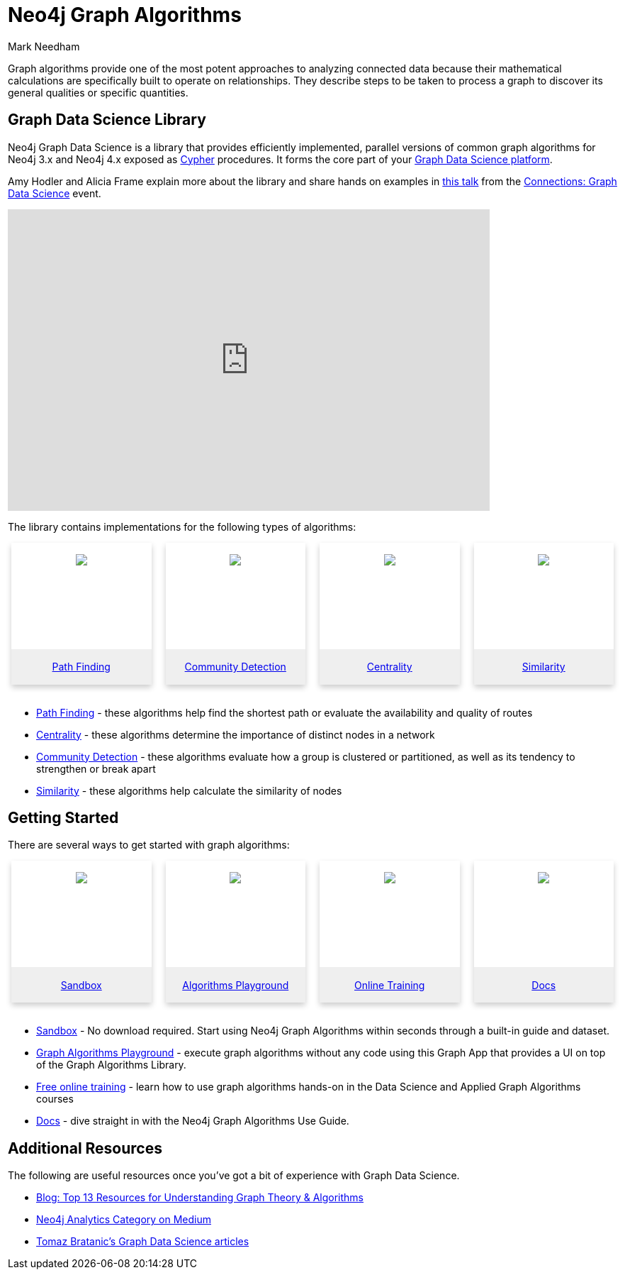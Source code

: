 = Neo4j Graph Algorithms
:level: Intermediate
:page-level: Intermediate
:author: Mark Needham
:category: graph-algorithms
:tags: graph-platform, graph-data-science, labs, book, resources, path-finding, centrality, community-detection, similarity, link-prediction

[#graph-algorithms]
Graph algorithms provide one of the most potent approaches to analyzing connected data because their mathematical calculations are specifically built to operate on relationships.
They describe steps to be taken to process a graph to discover its general qualities or specific quantities.

[#neo4j-algorithms-library]
== Graph Data Science Library

Neo4j Graph Data Science is a library that provides efficiently implemented, parallel versions of common graph algorithms for Neo4j 3.x and Neo4j 4.x exposed as link:/developer/cypher/[Cypher] procedures.
It forms the core part of your link:/developer/graph-data-science[Graph Data Science platform^].

Amy Hodler and Alicia Frame explain more about the library and share hands on examples in https://www.youtube.com/watch?v=ziG_oPnxB20[this talk^] from the link:/connections/graph-data-science/[Connections: Graph Data Science^] event.

++++
<div class="responsive-embed">
<iframe width="680" height="425" src="https://www.youtube.com/embed/ziG_oPnxB20" frameborder="0" allowfullscreen></iframe>
</div>
++++

The library contains implementations for the following types of algorithms:

[subs=attributes]
++++
<div class="row-card">
    <div class="column-card-4">
        <div class="card">
            <div class="card-inner">
                <a href="https://neo4j.com/docs/graph-data-science/current/algorithms/pathfinding/" target="_blank">
                    <img src="{img}Pathfinding-Algo-Icon.png" />
                </a>
            </div>

            <div class="card-below"><a href="https://neo4j.com/docs/graph-data-science/current/algorithms/pathfinding/"
                    target="_blank">Path Finding</a></div>
        </div>
    </div>
    <div class="column-card-4">
        <div class="card">
            <div class="card-inner">
                <a href="https://neo4j.com/docs/graph-data-science/current/algorithms/community/" target="_blank">
                    <img src="{img}Community-Algo-Icon.png" />
                </a>
            </div>
            <div class="card-below"><a href="https://neo4j.com/docs/graph-data-science/current/algorithms/community/"
                    target="_blank">Community Detection</a></div>
        </div>
    </div>
    <div class="column-card-4">
        <div class="card">
            <div class="card-inner">
                <a href="https://neo4j.com/docs/graph-data-science/current/algorithms/centrality/" target="_blank">
                    <img src="{img}Centrality-Algo-Icon.png" />
                </a>
            </div>

            <div class="card-below"><a href="https://neo4j.com/docs/graph-data-science/current/algorithms/centrality/"
                    target="_blank">Centrality</a></div>
        </div>
    </div>
    <div class="column-card-4">
        <div class="card">
            <div class="card-inner">
                <a href="https://neo4j.com/docs/graph-data-science/current/algorithms/similarity/" target="_blank">
                    <img src="{img}Similarity-Algo-Icon.png" />
                </a>
            </div>

            <div class="card-below">
                <a href="https://neo4j.com/docs/graph-data-science/current/algorithms/similarity/"
                    target="_blank">Similarity</a>
            </div>
        </div>
    </div>
</div>
<br />
++++

* link:/docs/graph-data-science/current/algorithms/pathfinding/[Path Finding^] - these algorithms help find the shortest path or evaluate the availability and quality of routes

* link:/docs/graph-data-science/current/algorithms/centrality/[Centrality^] - these algorithms determine the importance of distinct nodes in a network

* link:/docs/graph-data-science/current/algorithms/community/[Community Detection^] - these algorithms evaluate how a group is clustered or partitioned, as well as its tendency to strengthen or break apart

* link:/docs/graph-data-science/current/algorithms/similarity/[Similarity^] - these algorithms help calculate the similarity of nodes

[#start-graph-algorithms]
== Getting Started

There are several ways to get started with graph algorithms:

[subs=attributes]
++++
<div class="row-card">
    <div class="column-card-4">
        <div class="card">
            <div class="card-inner">
                <a href="https://sandbox.neo4j.com/?usecase=graph-data-science&ref=developer-gds" target="_blank">
                    <img src="{img}np_sandbox-toys_1207953_3A8BBC.png" />
                </a>
            </div>
            <div class="card-below">
                <a href="https://sandbox.neo4j.com/?usecase=graph-data-science&ref=developer-gds" target="_blank">Sandbox</a>
            </div>
        </div>
    </div>
    <div class="column-card-4">
        <div class="card">
            <div class="card-inner">
                <a href="https://medium.com/neo4j/introducing-neuler-the-graph-algorithms-playground-d81042cfcd56" target="_blank">
                    <img src="{img}np_swing_206_C595E4.png" />
                </a>
            </div>
            <div class="card-below">
                <a href="https://medium.com/neo4j/introducing-neuler-the-graph-algorithms-playground-d81042cfcd56" target="_blank">Algorithms Playground</a>
            </div>
        </div>
    </div>
    <div class="column-card-4">
        <div class="card">
            <div class="card-inner">
                <a href="https://neo4j.com/graphacademy/online-training/" target="_blank">
                    <img src="{img}online_training_ff9c34.png" />
                </a>
            </div>
            <div class="card-below">
                <a href="https://neo4j.com/graphacademy/online-training/" target="_blank">Online Training</a>
            </div>
        </div>
    </div>
    <div class="column-card-4">
        <div class="card">
            <div class="card-inner">
                <a href="https://neo4j.com/docs/graph-data-science/current/" target="_blank">
                    <img src="{img}np_documentation_365797_77AE53.png" />
                </a>
            </div>
            <div class="card-below">
                <a href="https://neo4j.com/docs/graph-data-science/current/" target="_blank">Docs</a>
            </div>
        </div>
    </div>
</div>
<br />
++++

* link:/sandbox/?ref=developer-graph-algo[Sandbox^] - No download required. Start using Neo4j Graph Algorithms within seconds through a built-in guide and dataset.

* https://www.youtube.com/watch?v=zZZFqAX-PH0&list=PL9Hl4pk2FsvVnz4oi0F8UXiD3nMNqsRO2&index=4[Graph Algorithms Playground^] - execute graph algorithms without any code using this Graph App that provides a UI on top of the Graph Algorithms Library.

* link:/graphacademy/online-training/[Free online training^] - learn how to use graph algorithms hands-on in the Data Science and Applied Graph Algorithms courses

* link:/docs/graph-data-science/current/[Docs^] - dive straight in with the Neo4j Graph Algorithms Use Guide.

[#graph-algorithms-resources]
== Additional Resources

The following are useful resources once you've got a bit of experience with Graph Data Science.

* link:/blog/top-13-resources-graph-theory-algorithms/[Blog: Top 13 Resources for Understanding Graph Theory & Algorithms^]
* https://medium.com/neo4j/tagged/data-science[Neo4j Analytics Category on Medium^]
* https://towardsdatascience.com/@bratanic.tomaz[Tomaz Bratanic's Graph Data Science articles^]

++++
<style>
* {
  box-sizing: border-box;
}

.column-card {
  float: left;
  width: 20%;
  padding: 0 10px;
}

.column-card-4 {
  float: left;
  width: 25%;
  padding: 0 10px;
}

/* Remove extra left and right margins, due to padding in columns */
.row-card {margin: 0 -5px;}

/* Clear floats after the columns */
.row-card:after {
  content: "";
  display: table;
  clear: both;
}

/* Style the counter cards */
.card {
  box-shadow: 0 4px 8px 0 rgba(0, 0, 0, 0.2); /* this adds the "card" effect */

  text-align: center;
  height: 200px;
}

.card-inner {
  background-repeat:no-repeat;
  height: 150px;
  padding: 16px;
}

.card-inner img {
  max-height: 120px;
}

.card-below {
    height: 50px;
    background-color: #efefef;
    flex-direction: column;
    display: flex;
    justify-content: center;
    padding: 2px;
    width: 100%;
}

/* Responsive columns - one column layout (vertical) on small screens */
@media screen and (max-width: 600px) {
  .column-card, .column-card-4 {
    width: 100%;
    display: block;
    margin-bottom: 20px;
  }
}
</style>
++++
